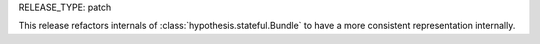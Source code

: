 RELEASE_TYPE: patch

This release refactors internals of :class:`hypothesis.stateful.Bundle` to have a more consistent representation internally.
